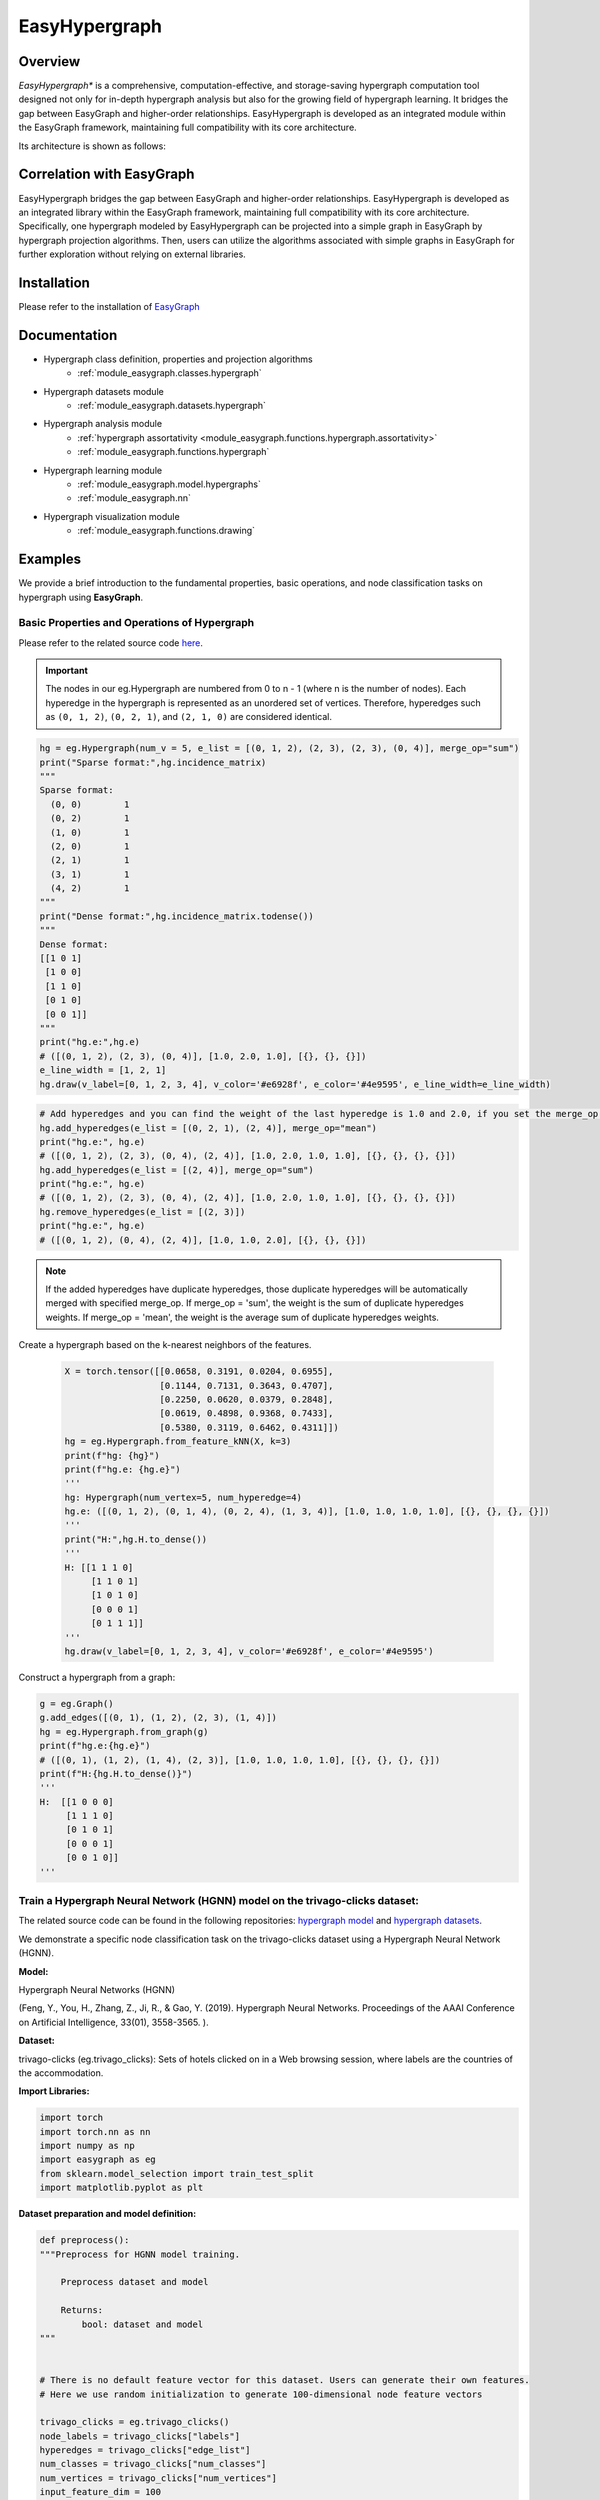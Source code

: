 EasyHypergraph
========

Overview
+++++++++++++

*EasyHypergraph** is a comprehensive, computation-effective, and storage-saving hypergraph computation tool designed not only for in-depth hypergraph analysis but also for the growing field of hypergraph learning. 
It bridges the gap between EasyGraph and higher-order relationships. EasyHypergraph is developed as an integrated module within the EasyGraph framework, maintaining full compatibility with its core architecture.

Its architecture is shown as follows: 

.. image:: function_dynamic.png


Correlation with EasyGraph
+++++++++++++

EasyHypergraph bridges the gap between EasyGraph and higher-order relationships. EasyHypergraph is developed as an integrated library within the EasyGraph framework, maintaining full compatibility with its core architecture.
Specifically, one hypergraph modeled by EasyHypergraph can be projected into a simple graph in EasyGraph by hypergraph projection algorithms. Then, users can utilize the algorithms associated with simple graphs in EasyGraph for further exploration without relying on external libraries.

Installation
+++++++++++++

Please refer to the installation of `EasyGraph <https://easy-graph.github.io/docs/install.html>`_

Documentation
+++++++++++++

- Hypergraph class definition, properties and projection algorithms 
    - :ref:`module_easygraph.classes.hypergraph`
- Hypergraph datasets module
    - :ref:`module_easygraph.datasets.hypergraph`
- Hypergraph analysis module
    - :ref:`hypergraph assortativity <module_easygraph.functions.hypergraph.assortativity>`
    - :ref:`module_easygraph.functions.hypergraph`
- Hypergraph learning module
    - :ref:`module_easygraph.model.hypergraphs` 
    - :ref:`module_easygraph.nn`
- Hypergraph visualization module
    - :ref:`module_easygraph.functions.drawing`

Examples
+++++++++++++

We provide a brief introduction to the fundamental properties, basic operations, and node classification tasks on hypergraph using **EasyGraph**.

Basic Properties and Operations of Hypergraph
-------------------------

Please refer to the related source code `here <https://github.com/easy-graph/Easy-Graph/blob/pybind11/easygraph/classes/hypergraph.py>`_.

.. important::

    The nodes in our eg.Hypergraph are numbered from 0 to n - 1 (where n is the number of nodes). Each hyperedge in the hypergraph is represented as an unordered set of vertices. Therefore, hyperedges such as ``(0, 1, 2)``, ``(0, 2, 1)``, and ``(2, 1, 0)`` are considered identical.

.. code-block:: python

    hg = eg.Hypergraph(num_v = 5, e_list = [(0, 1, 2), (2, 3), (2, 3), (0, 4)], merge_op="sum")
    print("Sparse format:",hg.incidence_matrix)
    """
    Sparse format:
      (0, 0)        1
      (0, 2)        1
      (1, 0)        1
      (2, 0)        1
      (2, 1)        1
      (3, 1)        1
      (4, 2)        1
    """
    print("Dense format:",hg.incidence_matrix.todense())
    """
    Dense format:
    [[1 0 1]
     [1 0 0]
     [1 1 0]
     [0 1 0]
     [0 0 1]]
    """
    print("hg.e:",hg.e)
    # ([(0, 1, 2), (2, 3), (0, 4)], [1.0, 2.0, 1.0], [{}, {}, {}])
    e_line_width = [1, 2, 1]
    hg.draw(v_label=[0, 1, 2, 3, 4], v_color='#e6928f', e_color='#4e9595', e_line_width=e_line_width)


.. image:: hypergraph_example1.png


.. code-block:: python

    # Add hyperedges and you can find the weight of the last hyperedge is 1.0 and 2.0, if you set the merge_op to mean and sum, respectively.
    hg.add_hyperedges(e_list = [(0, 2, 1), (2, 4)], merge_op="mean")
    print("hg.e:", hg.e)
    # ([(0, 1, 2), (2, 3), (0, 4), (2, 4)], [1.0, 2.0, 1.0, 1.0], [{}, {}, {}, {}])
    hg.add_hyperedges(e_list = [(2, 4)], merge_op="sum")
    print("hg.e:", hg.e)
    # ([(0, 1, 2), (2, 3), (0, 4), (2, 4)], [1.0, 2.0, 1.0, 1.0], [{}, {}, {}, {}])
    hg.remove_hyperedges(e_list = [(2, 3)])
    print("hg.e:", hg.e)
    # ([(0, 1, 2), (0, 4), (2, 4)], [1.0, 1.0, 2.0], [{}, {}, {}])


.. image:: hypergraph_example2.png

.. note::

    If the added hyperedges have duplicate hyperedges, those duplicate hyperedges will be automatically merged with specified merge_op.
    If merge_op = 'sum', the weight is the sum of duplicate hyperedges weights.
    If merge_op = 'mean', the weight is the average sum of duplicate hyperedges weights.


Create a hypergraph based on the k-nearest neighbors of the features.

 .. code-block:: python

    X = torch.tensor([[0.0658, 0.3191, 0.0204, 0.6955],
                      [0.1144, 0.7131, 0.3643, 0.4707],
                      [0.2250, 0.0620, 0.0379, 0.2848],
                      [0.0619, 0.4898, 0.9368, 0.7433],
                      [0.5380, 0.3119, 0.6462, 0.4311]])
    hg = eg.Hypergraph.from_feature_kNN(X, k=3)
    print(f"hg: {hg}")
    print(f"hg.e: {hg.e}")
    '''
    hg: Hypergraph(num_vertex=5, num_hyperedge=4)
    hg.e: ([(0, 1, 2), (0, 1, 4), (0, 2, 4), (1, 3, 4)], [1.0, 1.0, 1.0, 1.0], [{}, {}, {}, {}])
    '''
    print("H:",hg.H.to_dense())
    '''
    H: [[1 1 1 0]
         [1 1 0 1]
         [1 0 1 0]
         [0 0 0 1]
         [0 1 1 1]]
    '''
    hg.draw(v_label=[0, 1, 2, 3, 4], v_color='#e6928f', e_color='#4e9595')

.. image:: hypergraph_example3.png

Construct a hypergraph from a graph:

.. code-block:: python

    g = eg.Graph()
    g.add_edges([(0, 1), (1, 2), (2, 3), (1, 4)])
    hg = eg.Hypergraph.from_graph(g)
    print(f"hg.e:{hg.e}")
    # ([(0, 1), (1, 2), (1, 4), (2, 3)], [1.0, 1.0, 1.0, 1.0], [{}, {}, {}, {}])
    print(f"H:{hg.H.to_dense()}")
    '''
    H:  [[1 0 0 0]
         [1 1 1 0]
         [0 1 0 1]
         [0 0 0 1]
         [0 0 1 0]]
    '''

Train a Hypergraph Neural Network (HGNN) model on the trivago-clicks dataset:
-------------------------

The related source code can be found in the following repositories: `hypergraph model <https://github.com/easy-graph/Easy-Graph/tree/pybind11/easygraph/model>`_ and `hypergraph datasets <https://github.com/easy-graph/Easy-Graph/tree/pybind11/easygraph/datasets/hypergraph>`_.

We demonstrate a specific node classification task on the trivago-clicks dataset using a Hypergraph Neural Network (HGNN).

**Model:**

Hypergraph Neural Networks (HGNN)


(Feng, Y., You, H., Zhang, Z., Ji, R., & Gao, Y. (2019). Hypergraph Neural Networks. Proceedings of the AAAI Conference on Artificial Intelligence, 33(01), 3558-3565. ).

**Dataset:**

trivago-clicks (eg.trivago_clicks):
Sets of hotels clicked on in a Web browsing session, where labels are the countries of the accommodation.


**Import Libraries:**

.. code-block:: python

    import torch
    import torch.nn as nn
    import numpy as np
    import easygraph as eg
    from sklearn.model_selection import train_test_split
    import matplotlib.pyplot as plt

**Dataset preparation and model definition:**

.. code-block:: python

    def preprocess():
    """Preprocess for HGNN model training.

        Preprocess dataset and model

        Returns:
            bool: dataset and model
    """


    # There is no default feature vector for this dataset. Users can generate their own features.
    # Here we use random initialization to generate 100-dimensional node feature vectors

    trivago_clicks = eg.trivago_clicks()
    node_labels = trivago_clicks["labels"]
    hyperedges = trivago_clicks["edge_list"]
    num_classes = trivago_clicks["num_classes"]
    num_vertices = trivago_clicks["num_vertices"]
    input_feature_dim = 100
    hidden_dim = 64
    num_features = 100

    node_features = {}
    for i in range(len(node_labels)):
        node_features[i] = np.random.randn(num_features)
    '''
    Since there is no default split for this dataset, here we split the test set, validation set, and test set in a 50:25:25 fashion
    '''
    train_nodes, test_nodes = train_test_split(list(range(num_vertices)), test_size=0.25, random_state=42)
    train_nodes, val_nodes = train_test_split(train_nodes, test_size=0.25, random_state=42)
    train_mask = train_nodes
    val_mask = val_nodes
    test_mask = test_nodes

    X = np.array([node_features[node] for node in range(len(node_labels))])
    X = torch.from_numpy(X).float()

    y = np.array([node_labels[node] for node in range(len(node_labels))])
    y = torch.from_numpy(y)

    dataset = {}
    dataset["structure"] = eg.Hypergraph(num_v=len(node_labels), e_list=hyperedges)
    dataset["features"] = X
    dataset["labels"] = y
    dataset["train_mask"] = train_mask
    dataset["val_mask"] = val_mask
    dataset["test_mask"] = test_mask
    dataset["num_classes"] = num_classes

    model = eg.HGNN(in_channels = input_feature_dim, hid_channels = hidden_dim,
                         num_classes = num_classes)

    return dataset, model

**Train, valid, test:**

.. code-block:: python

    def train(
        data: dict,
        model: nn.Module,
        optimizer: torch.optim.Optimizer,
        criterion: nn.Module,):

        features, structure = data["features"], data["structure"]
        train_mask, labels = data["train_mask"], data["labels"]
        optimizer.zero_grad()
        outputs = model(features, structure)
        loss = criterion(outputs[train_mask], labels[train_mask])
        loss.backward()
        optimizer.step()
        return loss

    @torch.no_grad()
    def valid(model: nn.Module, data: dict):
        features, structure = data["features"], data["structure"]
        val_mask, labels = data["val_mask"], data["labels"]
        model.eval()
        outputs = model(features, structure).argmax(dim=1)
        correct = (outputs[val_mask] == labels[val_mask]).sum()
        acc = int(correct) / len(val_mask)
        return acc

    @torch.no_grad()
    def test(model: nn.Module, data: dict):
        features, structure = data["features"], data["structure"]
        val_mask, labels = data["test_mask"], data["labels"]
        outputs = model(features, structure).argmax(dim=1)
        correct = (outputs[val_mask] == labels[val_mask]).sum()
        acc = int(correct) / len(val_mask)
        return acc


**Loss visualization:**

.. code-block:: python

    def draw_loss_curve(loss1, save_path = "loss_pic.png"):
        plt.clf()
        epochs = range(1, len(loss1) + 1)
        plt.plot(epochs, loss1, 'b', label='EG Training loss')
        plt.title('Training Loss Comparison')
        plt.xlabel('Epochs')
        plt.ylabel('Loss')
        plt.legend()
        plt.grid(True)
        if save_path is not None:
            plt.savefig(save_path)
        plt.show()

**Main:**

.. code-block:: python

    if __name__ == "__main__":
        dataset, model = preprocess()
        loss_lst = []
        epoch = 10
        lr = 0.01
        loss_fn = nn.CrossEntropyLoss()
        optimizer = torch.optim.Adam(model.parameters(), lr = lr)
        model.train()
        for i in range(epoch):
            loss = train(data = dataset, model = model, optimizer=optimizer, criterion=loss_fn)
            loss_lst.append(loss.detach().numpy())
            val_acc = valid(model = model, data = dataset)
            print(f"epoch: {i}, valid accuracy : {val_acc}, loss : {loss}")
        print("Training finish!")
        test_acc = test(model = model, data=dataset)
        print("test accuracy:", test_acc)
        draw_loss_curve(loss_lst)

**Output:**

.. code-block:: python

        epoch: 0, valid accuracy : 0.2997239226983555, loss : 2.3755440711975098
        epoch: 1, valid accuracy : 0.30524546873124475, loss : 2.3317201137542725
        epoch: 2, valid accuracy : 0.30806625855239467, loss : 2.2897789478302
        epoch: 3, valid accuracy : 0.3118473172488297, loss : 2.248279571533203
        epoch: 4, valid accuracy : 0.31736886328171887, loss : 2.2077314853668213
        epoch: 5, valid accuracy : 0.32355059416636656, loss : 2.169461727142334
        ......
        epoch: 495, valid accuracy : 0.44616492617933023, loss : 1.5331683158874512
        epoch: 496, valid accuracy : 0.445744808546393, loss : 1.5331355333328247
        epoch: 497, valid accuracy : 0.44616492617933023, loss : 1.533029317855835
        epoch: 498, valid accuracy : 0.4456247749369824, loss : 1.5328493118286133
        epoch: 499, valid accuracy : 0.4461049093746249, loss : 1.5326640605926514

        Training finish
        test accuracy: 0.4464550979068197

.. image:: loss_pic.png

